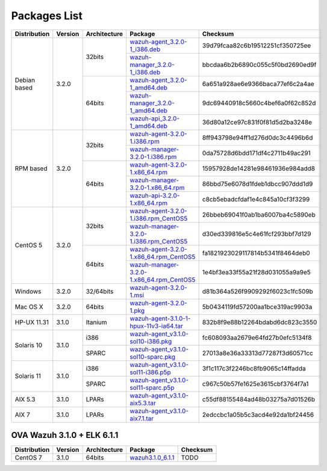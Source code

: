 .. _packages:

Packages List
=============

+---------------+---------+--------------+---------------------------------------------------------------------------------------------------------------------------------------------------------+-----------------------------------+
| Distribution  | Version | Architecture | Package                                                                                                                                                 | Checksum                          |
+===============+=========+==============+=========================================================================================================================================================+===================================+
|               |         |              | `wazuh-agent_3.2.0-1_i386.deb <https://packages.wazuh.com/3.x/apt/pool/main/w/wazuh-agent/wazuh-agent_3.2.0-1_i386.deb>`_                               | 39d79fcaa82c6b19512251cf350725ee  |
+               +         +    32bits    +---------------------------------------------------------------------------------------------------------------------------------------------------------+-----------------------------------+
|               |         |              | `wazuh-manager_3.2.0-1_i386.deb <https://packages.wazuh.com/3.x/apt/pool/main/w/wazuh-manager/wazuh-manager_3.2.0-1_i386.deb>`_                         | bbcdaa6b2b6890c055c5f0bd2690ed9f  |
+ Debian based  +  3.2.0  +--------------+---------------------------------------------------------------------------------------------------------------------------------------------------------+-----------------------------------+
|               |         |              | `wazuh-agent_3.2.0-1_amd64.deb <https://packages.wazuh.com/3.x/apt/pool/main/w/wazuh-agent/wazuh-agent_3.2.0-1_amd64.deb>`_                             | 6a651a928ae6e9366baca77ef6c2a4ae  |
+               +         +    64bits    +---------------------------------------------------------------------------------------------------------------------------------------------------------+-----------------------------------+
|               |         |              | `wazuh-manager_3.2.0-1_amd64.deb <https://packages.wazuh.com/3.x/apt/pool/main/w/wazuh-manager/wazuh-manager_3.2.0-1_amd64.deb>`_                       | 9dc69440918c5660c4bef6a0f62c852d  |
+               +         +              +---------------------------------------------------------------------------------------------------------------------------------------------------------+-----------------------------------+
|               |         |              | `wazuh-api_3.2.0-1_amd64.deb <https://packages.wazuh.com/3.x/apt/pool/main/w/wazuh-api/wazuh-api_3.2.0-1_amd64.deb>`_                                   | 36d80a12ce97c831f0f81d5d2ba3248e  |
+---------------+---------+--------------+---------------------------------------------------------------------------------------------------------------------------------------------------------+-----------------------------------+
|               |         |              | `wazuh-agent-3.2.0-1.i386.rpm <https://packages.wazuh.com/3.x/yum/wazuh-agent-3.2.0-1.i386.rpm>`_                                                       | 8ff943798e94ff1d276d0dc3c4496b6d  |
+               +         +    32bits    +---------------------------------------------------------------------------------------------------------------------------------------------------------+-----------------------------------+
|               |         |              | `wazuh-manager-3.2.0-1.i386.rpm <https://packages.wazuh.com/3.x/yum/wazuh-manager-3.2.0-1.i386.rpm>`_                                                   | 0da75728d6bdd171df4c2711b49ac291  |
+ RPM based     +  3.2.0  +--------------+---------------------------------------------------------------------------------------------------------------------------------------------------------+-----------------------------------+
|               |         |              | `wazuh-agent-3.2.0-1.x86_64.rpm <https://packages.wazuh.com/3.x/yum/wazuh-agent-3.2.0-1.x86_64.rpm>`_                                                   | 15957928de14281e98461936e984add8  |
+               +         +    64bits    +---------------------------------------------------------------------------------------------------------------------------------------------------------+-----------------------------------+
|               |         |              | `wazuh-manager-3.2.0-1.x86_64.rpm <https://packages.wazuh.com/3.x/yum/wazuh-manager-3.2.0-1.x86_64.rpm>`_                                               | 86bbd75e6078d1fdeb1dbcc907ddd1d9  |
+               +         +              +---------------------------------------------------------------------------------------------------------------------------------------------------------+-----------------------------------+
|               |         |              | `wazuh-api-3.2.0-1.x86_64.rpm <https://packages.wazuh.com/3.x/yum/wazuh-api-3.2.0-1.x86_64.rpm>`_                                                       | c8cb5ebadcfdaf1e4c845a10cf3f3299  |
+---------------+---------+--------------+---------------------------------------------------------------------------------------------------------------------------------------------------------+-----------------------------------+
|               |         |              | `wazuh-agent-3.2.0-1.i386.rpm_CentOS5 <https://packages.wazuh.com/3.x/yum/5/wazuh-agent-3.2.0-1.i386.rpm>`_                                             | 26bbeb69041f0ab1ba6007ba4c5890eb  |
+               +         +    32bits    +---------------------------------------------------------------------------------------------------------------------------------------------------------+-----------------------------------+
|               |         |              | `wazuh-manager-3.2.0-1.i386.rpm_CentOS5 <https://packages.wazuh.com/3.x/yum/5/wazuh-manager-3.2.0-1.i386.rpm>`_                                         | d30ed339816e5c4e61fcf293bbf7d129  |
+ CentOS 5      +  3.2.0  +--------------+---------------------------------------------------------------------------------------------------------------------------------------------------------+-----------------------------------+
|               |         |              | `wazuh-agent-3.2.0-1.x86_64.rpm_CentOS5 <https://packages.wazuh.com/3.x/yum/5/wazuh-agent-3.2.0-1.x86_64.rpm>`_                                         | fa1821923029117814b5341f8464deb0  |
+               +         +    64bits    +---------------------------------------------------------------------------------------------------------------------------------------------------------+-----------------------------------+
|               |         |              | `wazuh-manager-3.2.0-1.x86_64.rpm_CentOS5 <https://packages.wazuh.com/3.x/yum/5/wazuh-manager-3.2.0-1.x86_64.rpm>`_                                     | 1e4bf3ea33f55a21f28d031055a9a9e5  |
+---------------+---------+--------------+---------------------------------------------------------------------------------------------------------------------------------------------------------+-----------------------------------+
| Windows       |  3.2.0  |   32/64bits  | `wazuh-agent-3.2.0-1.msi <https://packages.wazuh.com/3.x/windows/wazuh-agent-3.2.0-1.msi>`_                                                             | d81b364a526f9909292f6023c1fc509b  |
+---------------+---------+--------------+---------------------------------------------------------------------------------------------------------------------------------------------------------+-----------------------------------+
|   Mac OS X    |  3.2.0  |    64bits    | `wazuh-agent-3.2.0-1.pkg <https://packages.wazuh.com/3.x/osx/wazuh-agent-3.2.0-1.pkg>`_                                                                 | 5b0434119fd57200aa1bce319ac9903a  |
+---------------+---------+--------------+---------------------------------------------------------------------------------------------------------------------------------------------------------+-----------------------------------+
|  HP-UX 11.31  |  3.1.0  |   Itanium    | `wazuh-agent-3.1.0-1-hpux-11v3-ia64.tar <https://packages.wazuh.com/3.x/hp-ux/wazuh-agent-3.1.0-1-hpux-11v3-ia64.tar>`_                                 | 832b8f9e88b12264bdabd6dc823c3550  |
+---------------+---------+--------------+---------------------------------------------------------------------------------------------------------------------------------------------------------+-----------------------------------+
|               |         |     i386     | `wazuh-agent_v3.1.0-sol10-i386.pkg <https://packages.wazuh.com/3.x/solaris/i386/10/wazuh-agent_v3.1.0-sol10-i386.pkg>`_                                 | fc608093aa2679e64fd27b0efc5134f8  |
+  Solaris 10   +  3.1.0  +--------------+---------------------------------------------------------------------------------------------------------------------------------------------------------+-----------------------------------+
|               |         |     SPARC    | `wazuh-agent_v3.1.0-sol10-sparc.pkg <https://packages.wazuh.com/3.x/solaris/sparc/10/wazuh-agent_v3.1.0-sol10-sparc.pkg>`_                              | 27013a8e36a33313d77287f3d60571cc  |
+---------------+---------+--------------+---------------------------------------------------------------------------------------------------------------------------------------------------------+-----------------------------------+
|               |         |     i386     | `wazuh-agent_v3.1.0-sol11-i386.p5p <https://packages.wazuh.com/3.x/solaris-dev/i386/11/wazuh-agent_v3.1.0-sol11-i386.p5p>`_                             | 3f1c117c3f2246bc8fb9065c14ffadda  |
+  Solaris 11   +  3.1.0  +--------------+---------------------------------------------------------------------------------------------------------------------------------------------------------+-----------------------------------+
|               |         |     SPARC    | `wazuh-agent_v3.1.0-sol11-sparc.p5p <https://packages.wazuh.com/3.x/solaris/sparc/11/wazuh-agent_v3.1.0-sol11-sparc.p5p>`_                              | c967c50b57fe1625e3615cbf3764f7a1  |
+---------------+---------+--------------+---------------------------------------------------------------------------------------------------------------------------------------------------------+-----------------------------------+
|  AIX 5.3      |  3.1.0  |   LPARs      | `wazuh-agent_v3.1.0-aix5.3.tar <https://packages.wazuh.com/3.x/aix/5.3/wazuh-agent_v3.1.0-aix5.3.tar>`_                                                 | c55df88155484ad48b03275a7d01526b  |
+---------------+---------+--------------+---------------------------------------------------------------------------------------------------------------------------------------------------------+-----------------------------------+
|  AIX 7        |  3.1.0  |   LPARs      | `wazuh-agent_v3.1.0-aix7.1.tar <https://packages.wazuh.com/3.x/aix/7.1/wazuh-agent_v3.1.0-aix7.1.tar>`_                                                 | 2edccbc1a05b5c3acd4e92da1bf24456  |
+---------------+---------+--------------+---------------------------------------------------------------------------------------------------------------------------------------------------------+-----------------------------------+

OVA Wazuh 3.1.0 + ELK 6.1.1
----------------------------

+--------------+---------+-------------+----------------------------------------------------------------------------------------------+----------------------------------+
| Distribution | Version |Architecture | Package                                                                                      | Checksum                         |
+==============+=========+=============+==============================================================================================+==================================+
| CentOS 7     |  3.1.0  |   64bits    | `wazuh3.1.0_6.1.1 <https://packages.wazuh.com/vm/wazuh3.1.0_6.1.1.ova>`_                     | TODO                             |
+--------------+---------+-------------+----------------------------------------------------------------------------------------------+----------------------------------+
